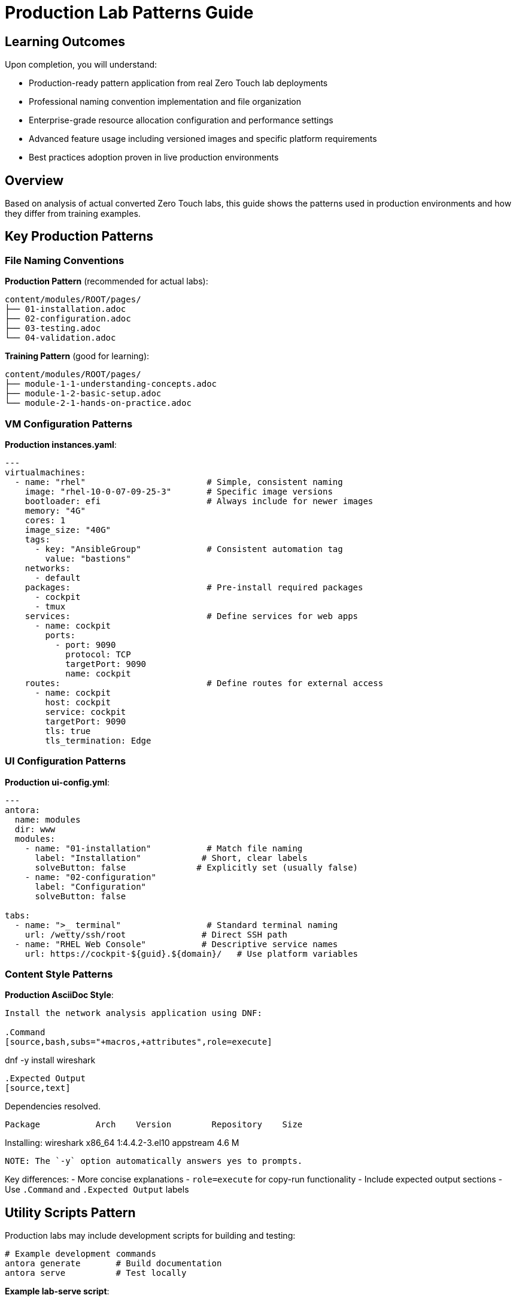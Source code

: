 = Production Lab Patterns Guide

== Learning Outcomes

Upon completion, you will understand:

* Production-ready pattern application from real Zero Touch lab deployments
* Professional naming convention implementation and file organization
* Enterprise-grade resource allocation configuration and performance settings
* Advanced feature usage including versioned images and specific platform requirements
* Best practices adoption proven in live production environments

== Overview

Based on analysis of actual converted Zero Touch labs, this guide shows the patterns used in production environments and how they differ from training examples.

== Key Production Patterns

=== File Naming Conventions

**Production Pattern** (recommended for actual labs):
[source,text]
----
content/modules/ROOT/pages/
├── 01-installation.adoc
├── 02-configuration.adoc  
├── 03-testing.adoc
└── 04-validation.adoc
----

**Training Pattern** (good for learning):
[source,text]
----
content/modules/ROOT/pages/
├── module-1-1-understanding-concepts.adoc
├── module-1-2-basic-setup.adoc
└── module-2-1-hands-on-practice.adoc
----

=== VM Configuration Patterns

**Production instances.yaml**:
[source,yaml]
----
---
virtualmachines:
  - name: "rhel"                        # Simple, consistent naming
    image: "rhel-10-0-07-09-25-3"       # Specific image versions
    bootloader: efi                     # Always include for newer images
    memory: "4G"
    cores: 1
    image_size: "40G"
    tags:
      - key: "AnsibleGroup"             # Consistent automation tag
        value: "bastions"
    networks:
      - default
    packages:                           # Pre-install required packages
      - cockpit
      - tmux
    services:                           # Define services for web apps
      - name: cockpit
        ports:
          - port: 9090
            protocol: TCP
            targetPort: 9090
            name: cockpit
    routes:                             # Define routes for external access
      - name: cockpit
        host: cockpit
        service: cockpit
        targetPort: 9090
        tls: true
        tls_termination: Edge
----

=== UI Configuration Patterns

**Production ui-config.yml**:
[source,yaml]
----
---
antora:
  name: modules
  dir: www
  modules:
    - name: "01-installation"           # Match file naming
      label: "Installation"            # Short, clear labels
      solveButton: false              # Explicitly set (usually false)
    - name: "02-configuration"
      label: "Configuration"
      solveButton: false

tabs:
  - name: ">_ terminal"                 # Standard terminal naming
    url: /wetty/ssh/root               # Direct SSH path
  - name: "RHEL Web Console"           # Descriptive service names
    url: https://cockpit-${guid}.${domain}/   # Use platform variables
----

=== Content Style Patterns

**Production AsciiDoc Style**:
[source,asciidoc]
----
Install the network analysis application using DNF:

.Command
[source,bash,subs="+macros,+attributes",role=execute]
----
dnf -y install wireshark
----

.Expected Output
[source,text]
----
Dependencies resolved.
==========================================================
 Package           Arch    Version        Repository    Size
==========================================================
Installing:
 wireshark         x86_64  1:4.4.2-3.el10 appstream    4.6 M
----

NOTE: The `-y` option automatically answers yes to prompts.
----

Key differences:
- More concise explanations
- `role=execute` for copy-run functionality
- Include expected output sections
- Use `.Command` and `.Expected Output` labels

== Utility Scripts Pattern

Production labs may include development scripts for building and testing:

[source,bash]
----
# Example development commands
antora generate       # Build documentation
antora serve          # Test locally
----

**Example lab-serve script**:
[source,bash]
----
#!/usr/bin/env bash
CONTAINER_CMD="docker"
if command -v podman &> /dev/null; then
    CONTAINER_CMD="podman"
fi
$CONTAINER_CMD run -d --rm --name showroom-httpd \
  -p 8443:80 -v "./www:/usr/local/apache2/htdocs/" \
  docker.io/httpd:2.4
echo "Serving lab content on http://localhost:8443/index.html"
----

== When to Use Each Pattern

=== Use Training Patterns For:
-  **Learning materials** and self-paced training
-  **Template documentation** and guides  
-  **Multi-part educational series**
-  **Complex concept explanation**

=== Use Production Patterns For:
-  **Customer-facing labs** and demos
-  **Conference workshops** and events
-  **Product documentation** integration
-  **Automated lab deployment**

== Migration Checklist

To convert our training template to production patterns:

**File Structure**:
- [ ] Rename content files to `01-*.adoc`, `02-*.adoc` format
- [ ] Update module names in `ui-config.yml` to match
- [ ] Add development scripts as needed for your specific lab

**VM Configuration**:
- [ ] Simplify VM names (`rhel` instead of `control-server`)
- [ ] Add `bootloader: efi` to all VMs
- [ ] Add `AnsibleGroup: bastions` tag
- [ ] Include `services` and `routes` for web applications
- [ ] Use specific image versions instead of generic ones

**UI Configuration**:
- [ ] Change terminal URLs to `/wetty/ssh/root`
- [ ] Use platform variables `${guid}` and `${domain}`
- [ ] Set `solveButton: false` explicitly
- [ ] Use descriptive tab names

**Content Style**:
- [ ] Add `role=execute` to interactive code blocks
- [ ] Include `.Command` and `.Expected Output` sections
- [ ] Make explanations more concise and direct
- [ ] Add helpful notes and tips

== Hybrid Approach Recommendation

For this template, consider a **hybrid approach**:

1. **Keep training structure** for learning modules (1.1, 1.2, etc.)
2. **Add production examples** showing the converted patterns
3. **Include both styles** in reference documentation
4. **Provide migration guidance** for moving from training to production

This gives users the best of both worlds: comprehensive learning and production-ready patterns.

[bibliography]
== References

* [[[roadshow-instances]]] Red Hat Ansible Team. AAP 2.5 Roadshow Lab Instance Configuration. 
  `/home/wilson/Projects/showroom_git/zt-ans-bu-roadshow01/config/instances.yaml`. 2024.

* [[[agnosticd-base]]] Red Hat GPTE Team. AgnosticD Zero Touch Base RHEL Configuration. 
  `/home/wilson/Projects/agnosticd/ansible/configs/zero-touch-base-rhel/default_vars_openshift_cnv.yaml`. 2024.

* [[[template-instances]]] Red Hat GPTE Team. Zero Touch Template Instance Configuration. 
  `/home/wilson/Projects/zero_touch_template_wilson/config/instances.yaml`. 2024.
